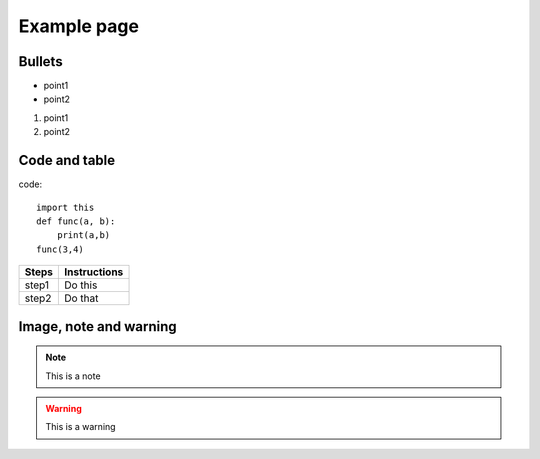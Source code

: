 Example page
============

Bullets
-------

* point1
* point2

#. point1
#. point2

Code and table
--------------

code::

    import this
    def func(a, b):
        print(a,b)
    func(3,4)

.. table::

    =========  ==============
    Steps      Instructions
    =========  ==============
    step1      Do this
    step2      Do that
    =========  ==============

Image, note and warning
-----------------------

.. image:: example_image.jpg

.. note:: This is a note

.. warning:: This is a warning